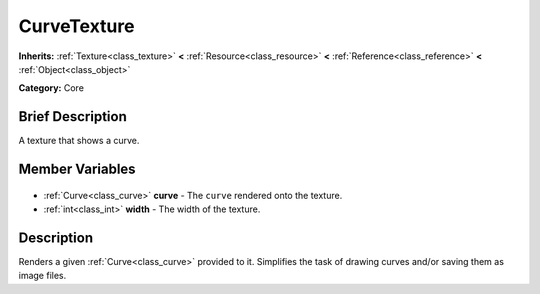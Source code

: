 .. Generated automatically by doc/tools/makerst.py in Godot's source tree.
.. DO NOT EDIT THIS FILE, but the CurveTexture.xml source instead.
.. The source is found in doc/classes or modules/<name>/doc_classes.

.. _class_CurveTexture:

CurveTexture
============

**Inherits:** :ref:`Texture<class_texture>` **<** :ref:`Resource<class_resource>` **<** :ref:`Reference<class_reference>` **<** :ref:`Object<class_object>`

**Category:** Core

Brief Description
-----------------

A texture that shows a curve.

Member Variables
----------------

  .. _class_CurveTexture_curve:

- :ref:`Curve<class_curve>` **curve** - The ``curve`` rendered onto the texture.

  .. _class_CurveTexture_width:

- :ref:`int<class_int>` **width** - The width of the texture.


Description
-----------

Renders a given :ref:`Curve<class_curve>` provided to it. Simplifies the task of drawing curves and/or saving them as image files.

